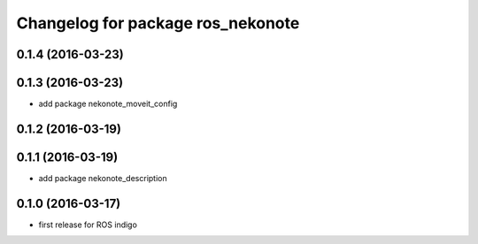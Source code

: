 ^^^^^^^^^^^^^^^^^^^^^^^^^^^^^^^^^^
Changelog for package ros_nekonote
^^^^^^^^^^^^^^^^^^^^^^^^^^^^^^^^^^

0.1.4 (2016-03-23)
----------------------

0.1.3 (2016-03-23)
----------------------
* add package nekonote_moveit_config

0.1.2 (2016-03-19)
----------------------

0.1.1 (2016-03-19)
----------------------
* add package nekonote_description

0.1.0 (2016-03-17)
----------------------
* first release for ROS indigo
